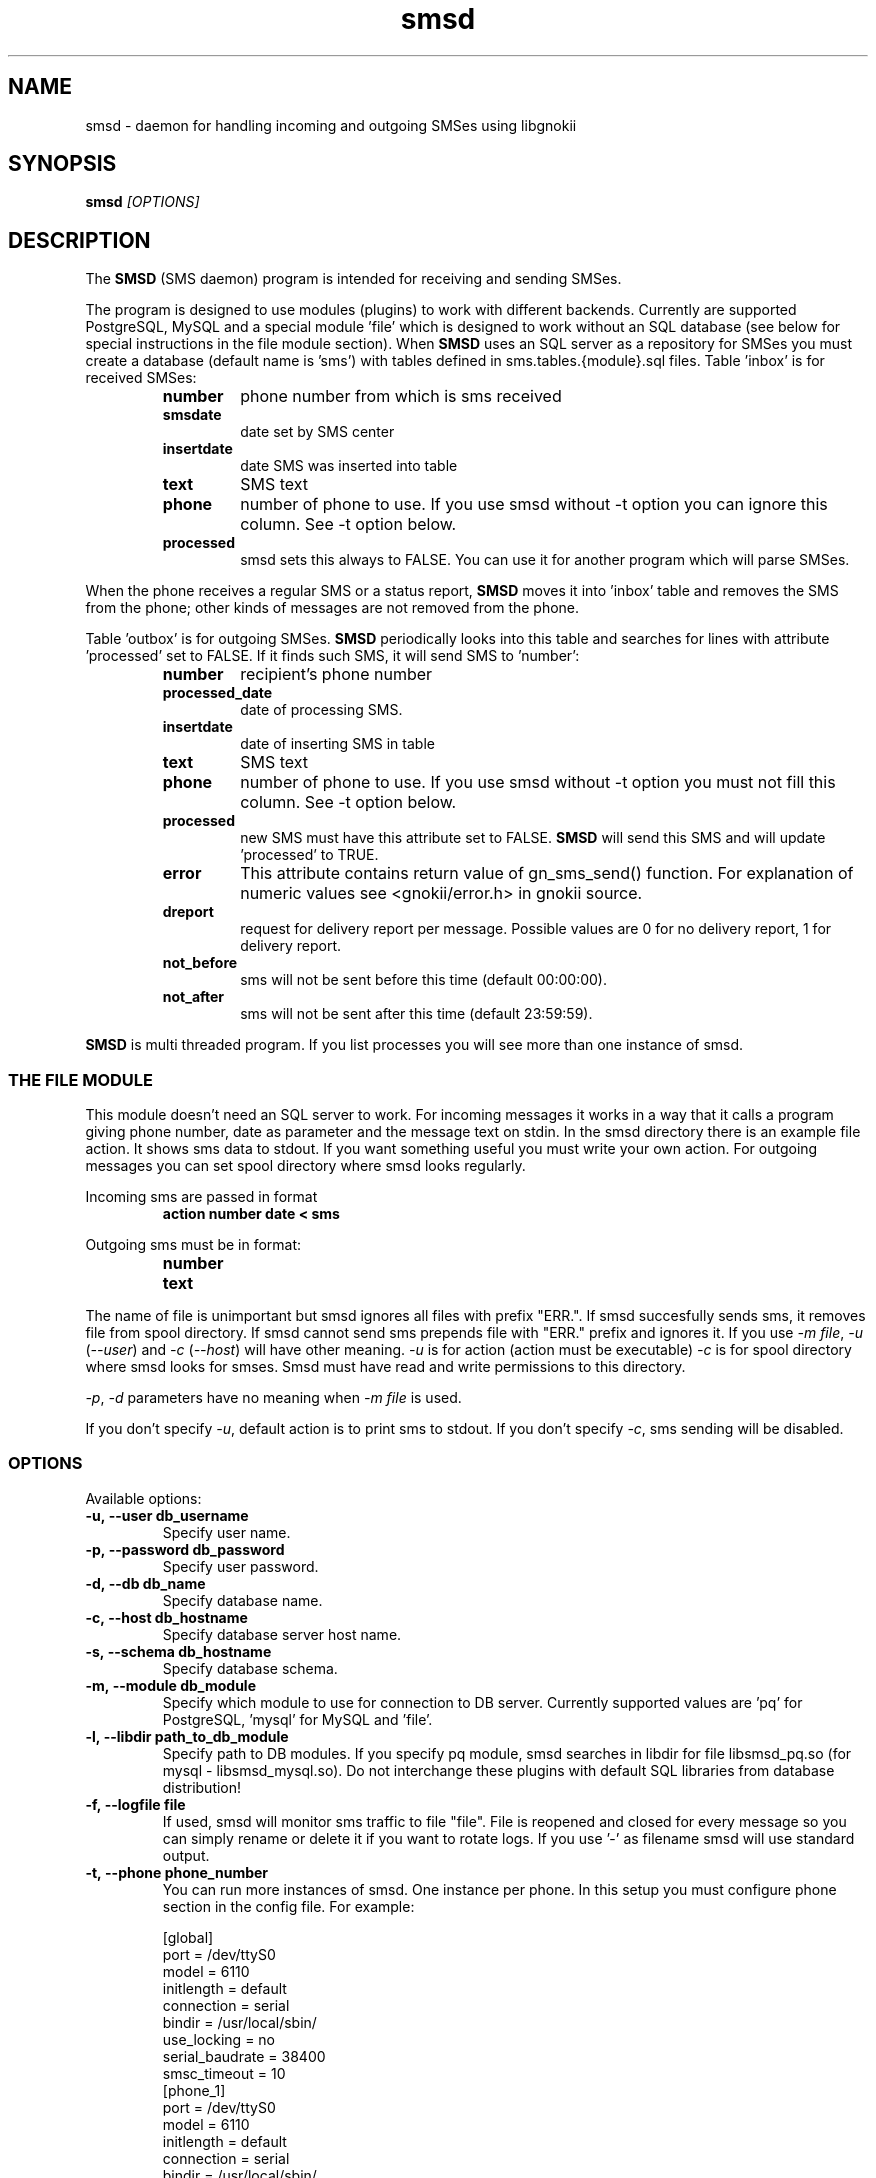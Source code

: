 .TH "smsd" "8" "August 10, 2010" "" "Gnokii"
.SH "NAME"
smsd \- daemon for handling incoming and outgoing SMSes using libgnokii
.SH "SYNOPSIS"
.B smsd \fI[OPTIONS]\fR

.SH "DESCRIPTION"
.PP 
The
.B SMSD
(SMS daemon) program is intended for receiving and sending SMSes.

.PP
The program is designed to use modules (plugins) to work with different backends.
Currently are supported PostgreSQL, MySQL and a special module 'file' which is
designed to work without an SQL database (see below for special instructions
in the file module section). When \fBSMSD\fR uses an SQL server as a
repository for SMSes you must create a database (default name is 'sms') with
tables defined in sms.tables.{module}.sql files. Table 'inbox' is for
received SMSes:
.RS
.TP
.B number
phone number from which is sms received
.TP
.B smsdate
date set by SMS center
.TP
.B insertdate
date SMS was inserted into table
.TP
.B text
SMS text
.TP
.B phone
number of phone to use. If you use smsd without -t option you can ignore
this column. See -t option below.
.TP
.B processed
smsd sets this always to FALSE. You can use it for another program which will parse SMSes.
.RE

.PP
When the phone receives a regular SMS or a status report, \fBSMSD\fR moves it into 'inbox' table and
removes the SMS from the phone; other kinds of messages are not removed from the phone.

.PP
Table 'outbox' is for outgoing SMSes. \fBSMSD\fR periodically looks into this table
and searches for lines with attribute 'processed' set to FALSE. If it finds
such SMS, it will send SMS to 'number':

.RS
.TP
.B number
recipient's phone number

.TP
.B processed_date
date of processing SMS.

.TP
.B insertdate
date of inserting SMS in table

.TP
.B text
SMS text

.TP
.B phone
number of phone to use. If you use smsd without -t option you
must not fill this column. See -t option below.

.TP
.B processed
new SMS must have this attribute set to FALSE. \fBSMSD\fR will send this SMS and will update 'processed' to TRUE.

.TP
.B error
This attribute contains return value of gn_sms_send() function. For explanation of numeric values see <gnokii/error.h> in gnokii source.

.TP
.B dreport
request for delivery report per message. Possible values are 0 for no delivery report, 1 for delivery report.

.TP
.B not_before
sms will not be sent before this time (default 00:00:00).

.TP
.B not_after
sms will not be sent after this time (default 23:59:59).
.RE
.PP
\fBSMSD\fR is multi threaded program. If you list processes you will see more than
one instance of smsd.

.SS
THE FILE MODULE
.PP
This module doesn't need an SQL server to work. For incoming messages it
works in a way that it calls a program giving phone number, date as parameter
and the message text on stdin. In the smsd directory there is an example file
action. It shows sms data to stdout. If you want something useful you must
write your own action.
.BR
For outgoing messages you can set spool directory where smsd looks
regularly.

.PP
Incoming sms are passed in format
.RS
.PD 0
.TP
.BR action\ number\ date\ <\ sms
.PD
.RE

.PP
Outgoing sms must be in format:
.RS
.PD 0
.TP
.B number
.TP
.B text
.PD
.RE

.PP
The name of file is unimportant but smsd ignores all files with prefix
"ERR.". If smsd succesfully sends sms, it removes file from spool directory.
If smsd cannot send sms prepends file with "ERR." prefix and ignores it.
If you use \fI-m file\fR, \fI-u\fR (\fI--user\fR) and \fI-c\fR (\fI--host\fR) will have other meaning.
\fI-u\fR is for action (action must be executable)
\fI-c\fR is for spool directory where smsd looks for smses. Smsd must have read
and write permissions to this directory.

.PP
\fI-p\fR, \fI-d\fR parameters have no meaning when \fI-m file\fR is used.

.PP
If you don't specify \fI-u\fR, default action is to print sms to stdout.
If you don't specify \fI-c\fR, sms sending will be disabled.

.SS OPTIONS
.PP
Available options:
.TP
.BR -u,\ --user\ db_username
Specify user name.

.TP
.BR -p,\ --password\ db_password
Specify user password.

.TP
.BR -d,\ --db\ db_name
Specify database name.

.TP
.BR -c,\ --host\ db_hostname
Specify database server host name.

.TP
.BR -s,\ --schema\ db_hostname
Specify database schema.

.TP
.BR -m,\ --module\ db_module
Specify which module to use for connection to DB server. Currently supported values are 'pq' for PostgreSQL, 'mysql' for MySQL and 'file'.

.TP
.BR -l,\ --libdir\ path_to_db_module
Specify path to DB modules. If you specify pq module, smsd searches in libdir for file libsmsd_pq.so (for mysql - libsmsd_mysql.so).
Do not interchange these plugins with default SQL libraries from database distribution!

.TP
.BR -f,\ --logfile\ file
If used, smsd will monitor sms traffic to file "file". File is
reopened and closed for every message so you can simply rename or
delete it if you want to rotate logs. If you use '-' as filename smsd
will use standard output.

.TP
.BR -t,\ --phone\ phone_number
You can run more instances of smsd. One instance per phone. In this
setup you must configure phone section in the config file. For example:

.PD 0
.RS
[global]
.P
port = /dev/ttyS0
.P
model = 6110
.P
initlength = default
.P
connection = serial
.P
bindir = /usr/local/sbin/
.P
use_locking = no
.P
serial_baudrate = 38400
.P
smsc_timeout = 10
.P

[phone_1]
.P
port = /dev/ttyS0
.P
model = 6110
.P
initlength = default
.P
connection = serial
.P
bindir = /usr/local/sbin/
.P
use_locking = no
.P
serial_baudrate = 38400
.P

[phone_2]
.P
port = /dev/ttyS1
.P
model = AT
.P
initlength = default
.P
connection = serial
.P
bindir = /usr/local/sbin/
.P
use_locking = no
.P
serial_baudrate = 38400
.P
smsc_timeout = 10
.PD

In this setup if you run smsd without -t option it will use config
from global section. If you run smsd with -t 1 it will use config
from phone_1 and likewise with -t 2 uses phone_2. In case of use -t
option smsd fills phone number for incoming sms's and in outbox it
looks only for sms's with the specified phone number in column
\&'phone'. This behaviour gives you possibility to run one instance
of smsd for every phone you have at the same time.
.RE

.TP
.BR -i,\ --interval\ interval
Polling interval for incoming sms's in seconds. Default is 1 second.

.TP
.BR -S,\ --maxsms\ number
When phone driver doesn't support sms status it is possible to specify
number of sms's supported by phone. Default is 10. If driver support
sms status this option is ignored.

.TP
.BR -b,\ --inbox\ memory_type
Where to look for new messages (defaults to IN). For the memory_type you usually use
SM for the SIM card and ME for the phone memory. The exception are the
phones supported by nk7110 (Nokia 7110/6210/6250) and nk6510 (Nokia
6310/6510/8310) drivers. For these you should use IN for the Inbox, OU
for the Outbox, AR for the Archive, TE for the Templates and F1,
F2, ... for your own folders.

.TP
.BR -0,\ --firstpos0
SMSD starts messages reading from position 1. If your phone stores sms's 
from postion 0, use this option.

.TP
.BR -v,\ --version
Shows smsd version.

.TP
.BR -h,\ --help
Shows short help.

.SH "DIAGNOSTICS"
Various error messages are printed to STDERR.
.SH "BUGS"
.PP 
None reported.

.SH "AUTHOR"
\fBSMSD\fR was written by Jan Derfinak and contributed by other people.
See also Docs/CREDITS from the Gnokii sources.

.SH "COPYING"
This program is distributed under the GNU Public License.

.SH "SEE ALSO"
gnokii(1)
